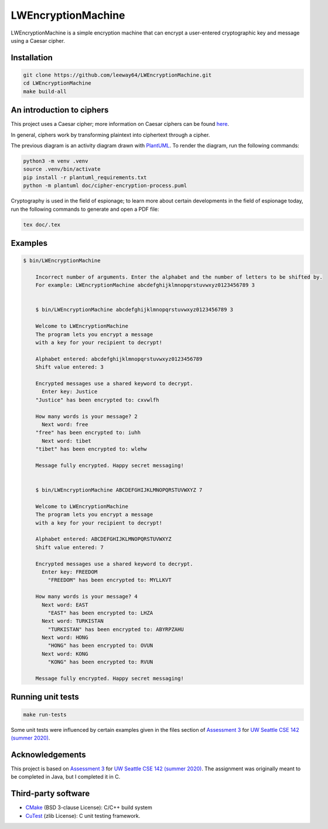 LWEncryptionMachine
===================

LWEncryptionMachine is a simple encryption machine that can encrypt a user-entered cryptographic key
and message using a Caesar cipher.


Installation
--------------

.. code-block::

    git clone https://github.com/leeway64/LWEncryptionMachine.git
    cd LWEncryptionMachine
    make build-all


An introduction to ciphers
---------------------------

This project uses a Caesar cipher; more information on Caesar ciphers can be found
`here <https://en.wikipedia.org/wiki/Caesar_cipher>`_.

In general, ciphers work by transforming plaintext into ciphertext through a cipher.

.. image:: doc/cipher_encryption_process.png

The previous diagram is an activity diagram drawn with `PlantUML <https://plantuml.com/>`_. To render the diagram, run
the following commands:

.. code-block::

    python3 -m venv .venv
    source .venv/bin/activate
    pip install -r plantuml_requirements.txt
    python -m plantuml doc/cipher-encryption-process.puml


Cryptography is used in the field of espionage; to learn more about certain developments in the
field of espionage today, run the following commands to generate and open a PDF file:


.. code-block::

    tex doc/.tex


Examples
----------

.. code-block::

    $ bin/LWEncryptionMachine

        Incorrect number of arguments. Enter the alphabet and the number of letters to be shifted by.
        For example: LWEncryptionMachine abcdefghijklmnopqrstuvwxyz0123456789 3


        $ bin/LWEncryptionMachine abcdefghijklmnopqrstuvwxyz0123456789 3

        Welcome to LWEncryptionMachine
        The program lets you encrypt a message
        with a key for your recipient to decrypt!

        Alphabet entered: abcdefghijklmnopqrstuvwxyz0123456789
        Shift value entered: 3

        Encrypted messages use a shared keyword to decrypt.
          Enter key: Justice
        "Justice" has been encrypted to: cxvwlfh

        How many words is your message? 2
          Next word: free
        "free" has been encrypted to: iuhh
          Next word: tibet
        "tibet" has been encrypted to: wlehw

        Message fully encrypted. Happy secret messaging!


        $ bin/LWEncryptionMachine ABCDEFGHIJKLMNOPQRSTUVWXYZ 7

        Welcome to LWEncryptionMachine
        The program lets you encrypt a message
        with a key for your recipient to decrypt!

        Alphabet entered: ABCDEFGHIJKLMNOPQRSTUVWXYZ
        Shift value entered: 7

        Encrypted messages use a shared keyword to decrypt.
          Enter key: FREEDOM
            "FREEDOM" has been encrypted to: MYLLKVT

        How many words is your message? 4
          Next word: EAST
            "EAST" has been encrypted to: LHZA
          Next word: TURKISTAN
            "TURKISTAN" has been encrypted to: ABYRPZAHU
          Next word: HONG
            "HONG" has been encrypted to: OVUN
          Next word: KONG
            "KONG" has been encrypted to: RVUN

        Message fully encrypted. Happy secret messaging!


Running unit tests
-------------------

.. code-block::

    make run-tests

Some unit tests were influenced by certain examples given in the files section of
`Assessment 3 <https://courses.cs.washington.edu/courses/cse142/21su/assessments/a3/>`_
for `UW Seattle CSE 142 (summer 2020) <https://courses.cs.washington.edu/courses/cse142/21su/>`_.


Acknowledgements
------------------

This project is based on `Assessment 3 <https://courses.cs.washington.edu/courses/cse142/21su/assessments/a3/>`_
for `UW Seattle CSE 142 (summer 2020) <https://courses.cs.washington.edu/courses/cse142/21su/>`_.
The assignment was originally meant to be completed in Java, but I completed it in C.


Third-party software
----------------------

- `CMake <https://cmake.org/>`_ (BSD 3-clause License): C/C++ build system
- `CuTest <http://cutest.sourceforge.net/>`_ (zlib License): C unit testing framework.
